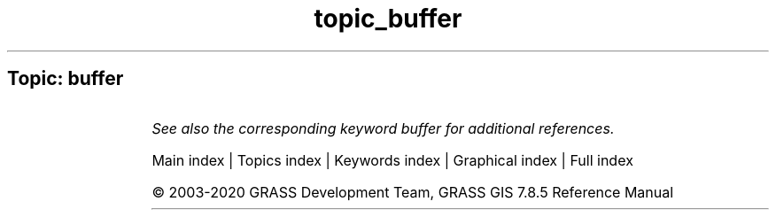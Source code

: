 .TH topic_buffer 1 "" "GRASS 7.8.5" "GRASS GIS User's Manual"
.SH Topic: buffer
.TS
expand;
lw60 lw1 lw60.
T{
r.buffer
T}	 	T{
Creates a raster map showing buffer zones surrounding cells that contain non\-NULL category values.
T}
.sp 1
T{
r.buffer.lowmem
T}	 	T{
Creates a raster map showing buffer zones surrounding cells that contain non\-NULL category values.
T}
.sp 1
T{
r.circle
T}	 	T{
Creates a raster map containing concentric rings around a given point.
T}
.sp 1
T{
v.buffer
T}	 	T{
Creates a buffer around vector features of given type.
T}
.sp 1
.TE
.PP
\fISee also the corresponding keyword buffer for additional references.\fR
.PP
Main index |
Topics index |
Keywords index |
Graphical index |
Full index
.PP
© 2003\-2020
GRASS Development Team,
GRASS GIS 7.8.5 Reference Manual
